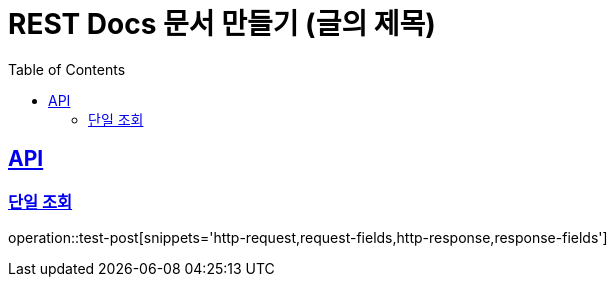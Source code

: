 = REST Docs 문서 만들기 (글의 제목)
:doctype: book
:icons: font
:source-highlighter: highlightjs // 문서에 표기되는 코드들의 하이라이팅을 highlightjs를 사용
:toc: left // toc (Table Of Contents)를 문서의 좌측에 두기
:toclevels: 2
:sectlinks:

[[API]]
== API

[[단일-조회]]
=== 단일 조회
operation::test-post[snippets='http-request,request-fields,http-response,response-fields']